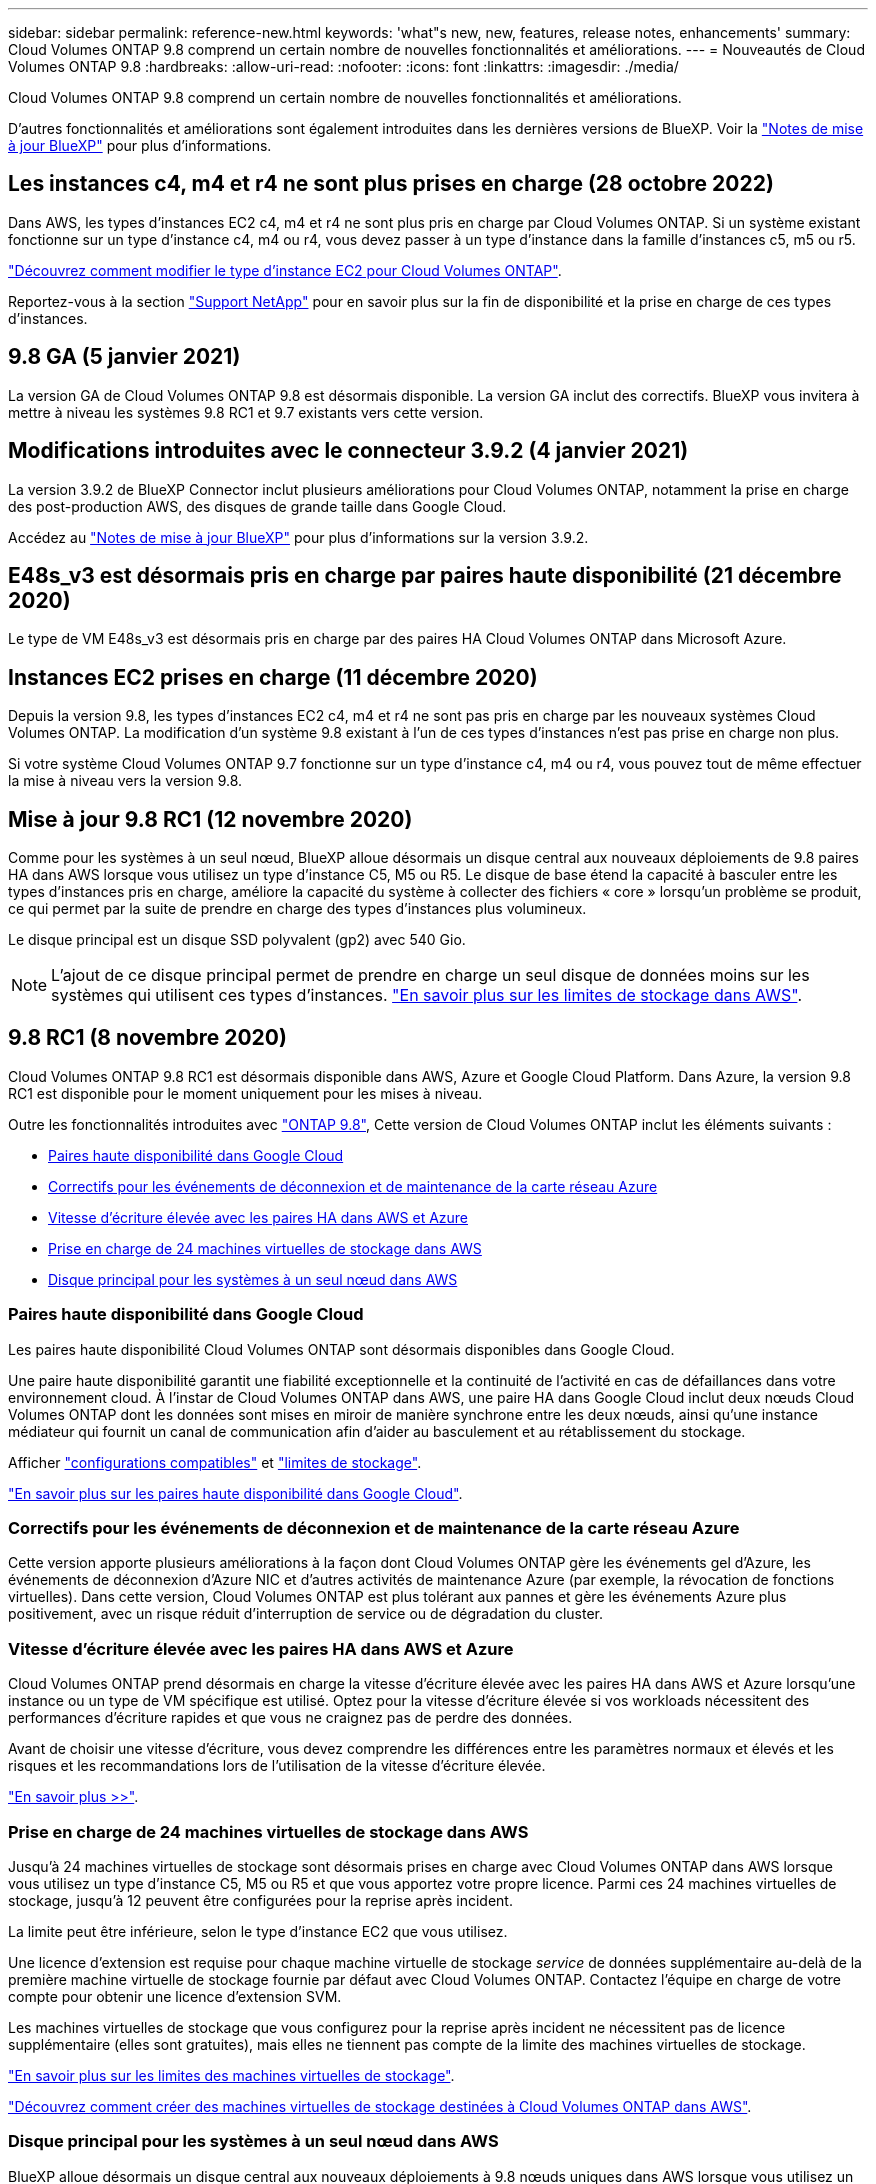 ---
sidebar: sidebar 
permalink: reference-new.html 
keywords: 'what"s new, new, features, release notes, enhancements' 
summary: Cloud Volumes ONTAP 9.8 comprend un certain nombre de nouvelles fonctionnalités et améliorations. 
---
= Nouveautés de Cloud Volumes ONTAP 9.8
:hardbreaks:
:allow-uri-read: 
:nofooter: 
:icons: font
:linkattrs: 
:imagesdir: ./media/


[role="lead"]
Cloud Volumes ONTAP 9.8 comprend un certain nombre de nouvelles fonctionnalités et améliorations.

D'autres fonctionnalités et améliorations sont également introduites dans les dernières versions de BlueXP. Voir la https://docs.netapp.com/us-en/cloud-manager-cloud-volumes-ontap/whats-new.html["Notes de mise à jour BlueXP"^] pour plus d'informations.



== Les instances c4, m4 et r4 ne sont plus prises en charge (28 octobre 2022)

Dans AWS, les types d'instances EC2 c4, m4 et r4 ne sont plus pris en charge par Cloud Volumes ONTAP. Si un système existant fonctionne sur un type d'instance c4, m4 ou r4, vous devez passer à un type d'instance dans la famille d'instances c5, m5 ou r5.

link:https://docs.netapp.com/us-en/cloud-manager-cloud-volumes-ontap/task-change-ec2-instance.html["Découvrez comment modifier le type d'instance EC2 pour Cloud Volumes ONTAP"^].

Reportez-vous à la section link:https://mysupport.netapp.com/info/communications/ECMLP2880231.html["Support NetApp"^] pour en savoir plus sur la fin de disponibilité et la prise en charge de ces types d'instances.



== 9.8 GA (5 janvier 2021)

La version GA de Cloud Volumes ONTAP 9.8 est désormais disponible. La version GA inclut des correctifs. BlueXP vous invitera à mettre à niveau les systèmes 9.8 RC1 et 9.7 existants vers cette version.



== Modifications introduites avec le connecteur 3.9.2 (4 janvier 2021)

La version 3.9.2 de BlueXP Connector inclut plusieurs améliorations pour Cloud Volumes ONTAP, notamment la prise en charge des post-production AWS, des disques de grande taille dans Google Cloud.

Accédez au https://docs.netapp.com/us-en/cloud-manager-cloud-volumes-ontap/whats-new.html["Notes de mise à jour BlueXP"^] pour plus d'informations sur la version 3.9.2.



== E48s_v3 est désormais pris en charge par paires haute disponibilité (21 décembre 2020)

Le type de VM E48s_v3 est désormais pris en charge par des paires HA Cloud Volumes ONTAP dans Microsoft Azure.



== Instances EC2 prises en charge (11 décembre 2020)

Depuis la version 9.8, les types d'instances EC2 c4, m4 et r4 ne sont pas pris en charge par les nouveaux systèmes Cloud Volumes ONTAP. La modification d'un système 9.8 existant à l'un de ces types d'instances n'est pas prise en charge non plus.

Si votre système Cloud Volumes ONTAP 9.7 fonctionne sur un type d'instance c4, m4 ou r4, vous pouvez tout de même effectuer la mise à niveau vers la version 9.8.



== Mise à jour 9.8 RC1 (12 novembre 2020)

Comme pour les systèmes à un seul nœud, BlueXP alloue désormais un disque central aux nouveaux déploiements de 9.8 paires HA dans AWS lorsque vous utilisez un type d'instance C5, M5 ou R5. Le disque de base étend la capacité à basculer entre les types d'instances pris en charge, améliore la capacité du système à collecter des fichiers « core » lorsqu'un problème se produit, ce qui permet par la suite de prendre en charge des types d'instances plus volumineux.

Le disque principal est un disque SSD polyvalent (gp2) avec 540 Gio.


NOTE: L'ajout de ce disque principal permet de prendre en charge un seul disque de données moins sur les systèmes qui utilisent ces types d'instances. link:reference-limits-aws.html["En savoir plus sur les limites de stockage dans AWS"].



== 9.8 RC1 (8 novembre 2020)

Cloud Volumes ONTAP 9.8 RC1 est désormais disponible dans AWS, Azure et Google Cloud Platform. Dans Azure, la version 9.8 RC1 est disponible pour le moment uniquement pour les mises à niveau.

Outre les fonctionnalités introduites avec https://library.netapp.com/ecm/ecm_download_file/ECMLP2492508["ONTAP 9.8"^], Cette version de Cloud Volumes ONTAP inclut les éléments suivants :

* <<Paires haute disponibilité dans Google Cloud>>
* <<Correctifs pour les événements de déconnexion et de maintenance de la carte réseau Azure>>
* <<Vitesse d'écriture élevée avec les paires HA dans AWS et Azure>>
* <<Prise en charge de 24 machines virtuelles de stockage dans AWS>>
* <<Disque principal pour les systèmes à un seul nœud dans AWS>>




=== Paires haute disponibilité dans Google Cloud

Les paires haute disponibilité Cloud Volumes ONTAP sont désormais disponibles dans Google Cloud.

Une paire haute disponibilité garantit une fiabilité exceptionnelle et la continuité de l'activité en cas de défaillances dans votre environnement cloud. À l'instar de Cloud Volumes ONTAP dans AWS, une paire HA dans Google Cloud inclut deux nœuds Cloud Volumes ONTAP dont les données sont mises en miroir de manière synchrone entre les deux nœuds, ainsi qu'une instance médiateur qui fournit un canal de communication afin d'aider au basculement et au rétablissement du stockage.

Afficher link:reference-configs-gcp.html["configurations compatibles"] et link:reference-limits-gcp.html["limites de stockage"].

https://docs.netapp.com/us-en/cloud-manager-cloud-volumes-ontap/concept-ha-google-cloud.html["En savoir plus sur les paires haute disponibilité dans Google Cloud"^].



=== Correctifs pour les événements de déconnexion et de maintenance de la carte réseau Azure

Cette version apporte plusieurs améliorations à la façon dont Cloud Volumes ONTAP gère les événements gel d'Azure, les événements de déconnexion d'Azure NIC et d'autres activités de maintenance Azure (par exemple, la révocation de fonctions virtuelles). Dans cette version, Cloud Volumes ONTAP est plus tolérant aux pannes et gère les événements Azure plus positivement, avec un risque réduit d'interruption de service ou de dégradation du cluster.



=== Vitesse d'écriture élevée avec les paires HA dans AWS et Azure

Cloud Volumes ONTAP prend désormais en charge la vitesse d'écriture élevée avec les paires HA dans AWS et Azure lorsqu'une instance ou un type de VM spécifique est utilisé. Optez pour la vitesse d'écriture élevée si vos workloads nécessitent des performances d'écriture rapides et que vous ne craignez pas de perdre des données.

Avant de choisir une vitesse d'écriture, vous devez comprendre les différences entre les paramètres normaux et élevés et les risques et les recommandations lors de l'utilisation de la vitesse d'écriture élevée.

https://docs.netapp.com/us-en/cloud-manager-cloud-volumes-ontap/concept-write-speed.html["En savoir plus >>"^].



=== Prise en charge de 24 machines virtuelles de stockage dans AWS

Jusqu'à 24 machines virtuelles de stockage sont désormais prises en charge avec Cloud Volumes ONTAP dans AWS lorsque vous utilisez un type d'instance C5, M5 ou R5 et que vous apportez votre propre licence. Parmi ces 24 machines virtuelles de stockage, jusqu'à 12 peuvent être configurées pour la reprise après incident.

La limite peut être inférieure, selon le type d'instance EC2 que vous utilisez.

Une licence d'extension est requise pour chaque machine virtuelle de stockage _service_ de données supplémentaire au-delà de la première machine virtuelle de stockage fournie par défaut avec Cloud Volumes ONTAP. Contactez l'équipe en charge de votre compte pour obtenir une licence d'extension SVM.

Les machines virtuelles de stockage que vous configurez pour la reprise après incident ne nécessitent pas de licence supplémentaire (elles sont gratuites), mais elles ne tiennent pas compte de la limite des machines virtuelles de stockage.

link:reference-limits-aws.html["En savoir plus sur les limites des machines virtuelles de stockage"].

https://docs.netapp.com/us-en/cloud-manager-cloud-volumes-ontap/task-managing-svms-aws.html["Découvrez comment créer des machines virtuelles de stockage destinées à Cloud Volumes ONTAP dans AWS"^].



=== Disque principal pour les systèmes à un seul nœud dans AWS

BlueXP alloue désormais un disque central aux nouveaux déploiements à 9.8 nœuds uniques dans AWS lorsque vous utilisez un type d'instance C5, M5 ou R5. Le disque de base étend la capacité à basculer entre les types d'instances pris en charge, améliore la capacité du système à collecter des fichiers « core » lorsqu'un problème se produit, ce qui permet par la suite de prendre en charge des types d'instances plus volumineux.

Le disque principal est un disque SSD polyvalent (gp2) avec 540 Gio.


NOTE: L'ajout de ce disque « core » prend en charge un seul disque de données, les systèmes à un nœud unique qui utilisent ces types d'instances. link:reference-limits-aws.html["En savoir plus sur les limites de stockage dans AWS"].



== Version requise du connecteur BlueXP

Le connecteur BlueXP doit exécuter la version 3.9.0 ou ultérieure pour déployer de nouveaux systèmes Cloud Volumes ONTAP 9.8 et mettre à niveau les systèmes existants vers la version 9.8.



== Notes de mise à niveau

* Les mises à niveau de Cloud Volumes ONTAP doivent être effectuées depuis BlueXP. Vous ne devez pas mettre à niveau Cloud Volumes ONTAP à l'aide de System Manager ou de l'interface de ligne de commandes. Cela peut affecter la stabilité du système.
* Vous pouvez effectuer la mise à niveau vers Cloud Volumes ONTAP 9.8 à partir de la version 9.7. BlueXP vous invite à mettre à niveau vos systèmes Cloud Volumes ONTAP 9.7 existants vers la version 9.8.
+
http://docs.netapp.com/us-en/cloud-manager-cloud-volumes-ontap/task-updating-ontap-cloud.html["Découvrez comment effectuer la mise à niveau lorsque BlueXP vous avertit"^].

* La mise à niveau d'un système à un nœud unique permet de mettre le système hors ligne pendant 25 minutes au cours desquelles les E/S sont interrompues.
* La mise à niveau d'une paire haute disponibilité s'effectue sans interruption et les E/S sont continues. Au cours de ce processus de mise à niveau sans interruption, chaque nœud est mis à niveau en tandem afin de continuer à traiter les E/S aux clients.

